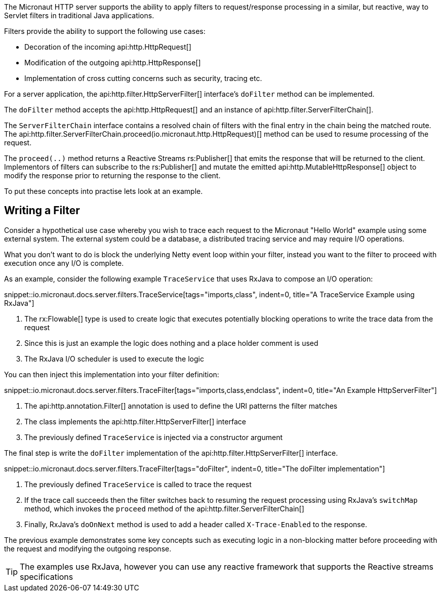 The Micronaut HTTP server supports the ability to apply filters to request/response processing in a similar, but reactive, way to Servlet filters in traditional Java applications.

Filters provide the ability to support the following use cases:

* Decoration of the incoming api:http.HttpRequest[]
* Modification of the outgoing api:http.HttpResponse[]
* Implementation of cross cutting concerns such as security, tracing etc.

For a server application, the api:http.filter.HttpServerFilter[] interface's `doFilter` method can be implemented.

The `doFilter` method accepts the api:http.HttpRequest[] and an instance of api:http.filter.ServerFilterChain[].

The `ServerFilterChain` interface contains a resolved chain of filters with the final entry in the chain being the matched route. The api:http.filter.ServerFilterChain.proceed(io.micronaut.http.HttpRequest)[] method can be used to resume processing of the request.

The `proceed(..)` method returns a Reactive Streams rs:Publisher[] that emits the response that will be returned to the client. Implementors of filters can subscribe to the rs:Publisher[] and mutate the emitted api:http.MutableHttpResponse[] object to modify the response prior to returning the response to the client.

To put these concepts into practise lets look at an example.


== Writing a Filter

Consider a hypothetical use case whereby you wish to trace each request to the Micronaut "Hello World" example using some external system. The external system could be a database, a distributed tracing service and may require I/O operations.

What you don't want to do is block the underlying Netty event loop within your filter, instead you want to the filter to proceed with execution once any I/O is complete.

As an example, consider the following example `TraceService` that uses RxJava to compose an I/O operation:

snippet::io.micronaut.docs.server.filters.TraceService[tags="imports,class", indent=0, title="A TraceService Example using RxJava"]

<1> The rx:Flowable[] type is used to create logic that executes potentially blocking operations to write the trace data from the request
<2> Since this is just an example the logic does nothing and a place holder comment is used
<3> The RxJava I/O scheduler is used to execute the logic

You can then inject this implementation into your filter definition:

snippet::io.micronaut.docs.server.filters.TraceFilter[tags="imports,class,endclass", indent=0, title="An Example HttpServerFilter"]

<1> The api:http.annotation.Filter[] annotation is used to define the URI patterns the filter matches
<2> The class implements the api:http.filter.HttpServerFilter[] interface
<3> The previously defined `TraceService` is injected via a constructor argument

The final step is write the `doFilter` implementation of the api:http.filter.HttpServerFilter[] interface.

snippet::io.micronaut.docs.server.filters.TraceFilter[tags="doFilter", indent=0, title="The doFilter implementation"]

<1> The previously defined `TraceService` is called to trace the request
<2> If the trace call succeeds then the filter switches back to resuming the request processing using RxJava's `switchMap` method, which invokes the `proceed` method of the api:http.filter.ServerFilterChain[]
<3> Finally, RxJava's `doOnNext` method is used to add a header called `X-Trace-Enabled` to the response.

The previous example demonstrates some key concepts such as executing logic in a non-blocking matter before proceeding with the request and modifying the outgoing response.

TIP: The examples use RxJava, however you can use any reactive framework that supports the Reactive streams specifications